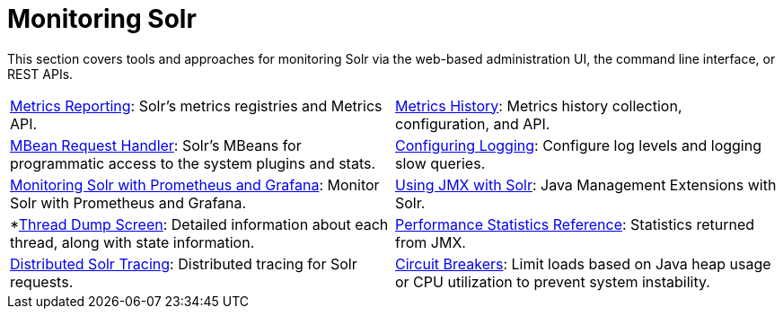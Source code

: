 = Monitoring Solr
:page-children: configuring-logging, \
    metrics-reporting, \
    metrics-history, \
    performance-statistics-reference, \
    mbean-request-handler, \
    monitoring-solr-with-prometheus-and-grafana, \
    using-jmx-with-solr, \
    thread-dump, \
    solr-tracing, \
    circuit-breakers, \
    rate-limiters
// Licensed to the Apache Software Foundation (ASF) under one
// or more contributor license agreements.  See the NOTICE file
// distributed with this work for additional information
// regarding copyright ownership.  The ASF licenses this file
// to you under the Apache License, Version 2.0 (the
// "License"); you may not use this file except in compliance
// with the License.  You may obtain a copy of the License at
//
//   http://www.apache.org/licenses/LICENSE-2.0
//
// Unless required by applicable law or agreed to in writing,
// software distributed under the License is distributed on an
// "AS IS" BASIS, WITHOUT WARRANTIES OR CONDITIONS OF ANY
// KIND, either express or implied.  See the License for the
// specific language governing permissions and limitations
// under the License.

[.lead]
This section covers tools and approaches for monitoring Solr via the web-based administration UI, the command line interface, or REST APIs.

****
// This tags the below list so it can be used in the parent page section list
// tag::monitoring-sections[]
[cols="1,1",frame=none,grid=none,stripes=none]
|===
| <<metrics-reporting.adoc#metrics-reporting,Metrics Reporting>>: Solr's metrics registries and Metrics API.
| <<metrics-history.adoc#metrics-history,Metrics History>>: Metrics history collection, configuration, and API.
| <<mbean-request-handler.adoc#mbean-request-handler,MBean Request Handler>>: Solr's MBeans for programmatic access to the system plugins and stats.
| <<configuring-logging.adoc#configuring-logging,Configuring Logging>>: Configure log levels and logging slow queries.
| <<monitoring-solr-with-prometheus-and-grafana.adoc#monitoring-solr-with-prometheus-and-grafana,Monitoring Solr with Prometheus and Grafana>>: Monitor Solr with Prometheus and Grafana.
| <<using-jmx-with-solr.adoc#using-jmx-with-solr,Using JMX with Solr>>: Java Management Extensions with Solr.
|  *<<thread-dump.adoc#thread-dump,Thread Dump Screen>>: Detailed information about each thread, along with state information.
| <<performance-statistics-reference.adoc#performance-statistics-reference,Performance Statistics Reference>>: Statistics returned from JMX.
| <<solr-tracing.adoc#solr-tracing,Distributed Solr Tracing>>: Distributed tracing for Solr requests.
| <<circuit-breakers.adoc#circuit-breakers,Circuit Breakers>>: Limit loads based on Java heap usage or CPU utilization to prevent system instability.
| <<rate-limiters.adoc#rate-limiters,Request Rate Limiters>> Limit concurrent requests by type to ensure availability of resources for other requests.
|===
// end::monitoring-sections[]
****
